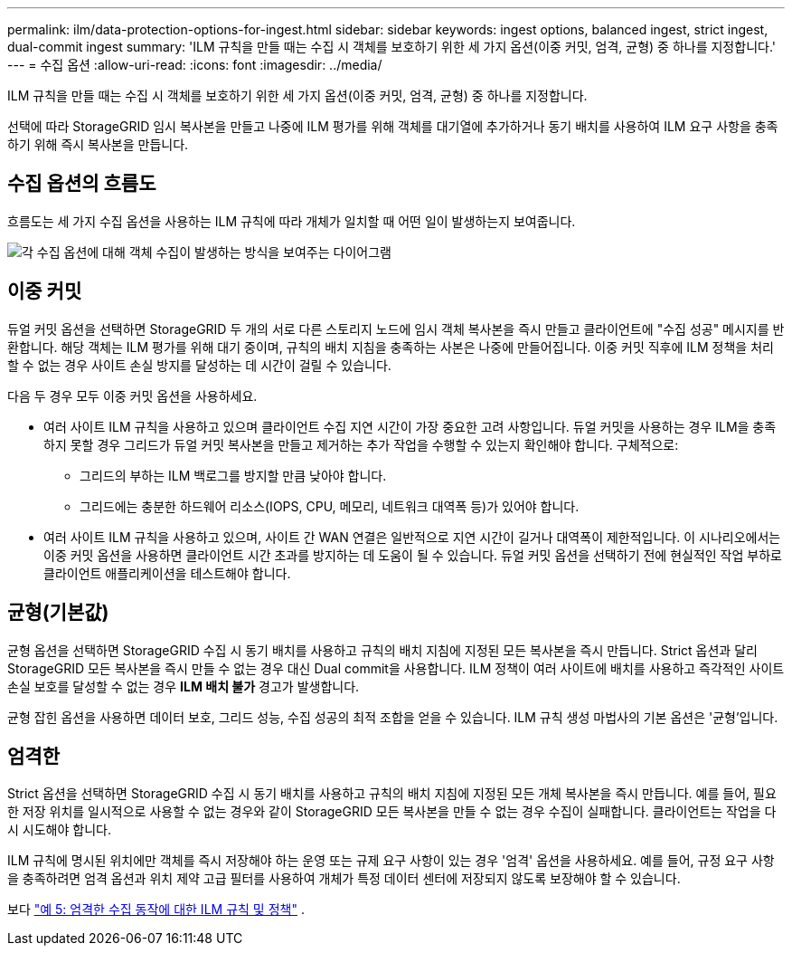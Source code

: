 ---
permalink: ilm/data-protection-options-for-ingest.html 
sidebar: sidebar 
keywords: ingest options, balanced ingest, strict ingest, dual-commit ingest 
summary: 'ILM 규칙을 만들 때는 수집 시 객체를 보호하기 위한 세 가지 옵션(이중 커밋, 엄격, 균형) 중 하나를 지정합니다.' 
---
= 수집 옵션
:allow-uri-read: 
:icons: font
:imagesdir: ../media/


[role="lead"]
ILM 규칙을 만들 때는 수집 시 객체를 보호하기 위한 세 가지 옵션(이중 커밋, 엄격, 균형) 중 하나를 지정합니다.

선택에 따라 StorageGRID 임시 복사본을 만들고 나중에 ILM 평가를 위해 객체를 대기열에 추가하거나 동기 배치를 사용하여 ILM 요구 사항을 충족하기 위해 즉시 복사본을 만듭니다.



== 수집 옵션의 흐름도

흐름도는 세 가지 수집 옵션을 사용하는 ILM 규칙에 따라 개체가 일치할 때 어떤 일이 발생하는지 보여줍니다.

image::../media/ingest_object_lifecycle.png[각 수집 옵션에 대해 객체 수집이 발생하는 방식을 보여주는 다이어그램]



== 이중 커밋

듀얼 커밋 옵션을 선택하면 StorageGRID 두 개의 서로 다른 스토리지 노드에 임시 객체 복사본을 즉시 만들고 클라이언트에 "수집 성공" 메시지를 반환합니다.  해당 객체는 ILM 평가를 위해 대기 중이며, 규칙의 배치 지침을 충족하는 사본은 나중에 만들어집니다.  이중 커밋 직후에 ILM 정책을 처리할 수 없는 경우 사이트 손실 방지를 달성하는 데 시간이 걸릴 수 있습니다.

다음 두 경우 모두 이중 커밋 옵션을 사용하세요.

* 여러 사이트 ILM 규칙을 사용하고 있으며 클라이언트 수집 지연 시간이 가장 중요한 고려 사항입니다.  듀얼 커밋을 사용하는 경우 ILM을 충족하지 못할 경우 그리드가 듀얼 커밋 복사본을 만들고 제거하는 추가 작업을 수행할 수 있는지 확인해야 합니다.  구체적으로:
+
** 그리드의 부하는 ILM 백로그를 방지할 만큼 낮아야 합니다.
** 그리드에는 충분한 하드웨어 리소스(IOPS, CPU, 메모리, 네트워크 대역폭 등)가 있어야 합니다.


* 여러 사이트 ILM 규칙을 사용하고 있으며, 사이트 간 WAN 연결은 일반적으로 지연 시간이 길거나 대역폭이 제한적입니다.  이 시나리오에서는 이중 커밋 옵션을 사용하면 클라이언트 시간 초과를 방지하는 데 도움이 될 수 있습니다.  듀얼 커밋 옵션을 선택하기 전에 현실적인 작업 부하로 클라이언트 애플리케이션을 테스트해야 합니다.




== 균형(기본값)

균형 옵션을 선택하면 StorageGRID 수집 시 동기 배치를 사용하고 규칙의 배치 지침에 지정된 모든 복사본을 즉시 만듭니다.  Strict 옵션과 달리 StorageGRID 모든 복사본을 즉시 만들 수 없는 경우 대신 Dual commit을 사용합니다.  ILM 정책이 여러 사이트에 배치를 사용하고 즉각적인 사이트 손실 보호를 달성할 수 없는 경우 *ILM 배치 불가* 경고가 발생합니다.

균형 잡힌 옵션을 사용하면 데이터 보호, 그리드 성능, 수집 성공의 최적 조합을 얻을 수 있습니다.  ILM 규칙 생성 마법사의 기본 옵션은 '균형'입니다.



== 엄격한

Strict 옵션을 선택하면 StorageGRID 수집 시 동기 배치를 사용하고 규칙의 배치 지침에 지정된 모든 개체 복사본을 즉시 만듭니다.  예를 들어, 필요한 저장 위치를 ​​일시적으로 사용할 수 없는 경우와 같이 StorageGRID 모든 복사본을 만들 수 없는 경우 수집이 실패합니다.  클라이언트는 작업을 다시 시도해야 합니다.

ILM 규칙에 명시된 위치에만 객체를 즉시 저장해야 하는 운영 또는 규제 요구 사항이 있는 경우 '엄격' 옵션을 사용하세요.  예를 들어, 규정 요구 사항을 충족하려면 엄격 옵션과 위치 제약 고급 필터를 사용하여 개체가 특정 데이터 센터에 저장되지 않도록 보장해야 할 수 있습니다.

보다 link:example-5-ilm-rules-and-policy-for-strict-ingest-behavior.html["예 5: 엄격한 수집 동작에 대한 ILM 규칙 및 정책"] .
